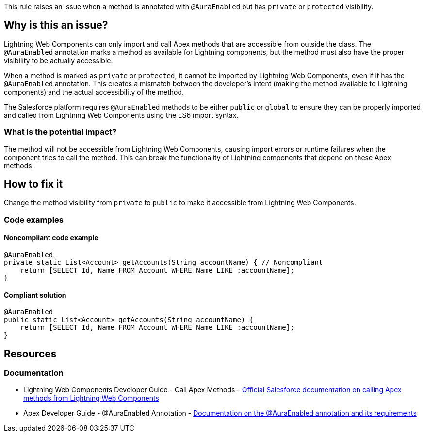 This rule raises an issue when a method is annotated with `@AuraEnabled` but has `private` or `protected` visibility.

== Why is this an issue?

Lightning Web Components can only import and call Apex methods that are accessible from outside the class. The `@AuraEnabled` annotation marks a method as available for Lightning components, but the method must also have the proper visibility to be actually accessible.

When a method is marked as `private` or `protected`, it cannot be imported by Lightning Web Components, even if it has the `@AuraEnabled` annotation. This creates a mismatch between the developer's intent (making the method available to Lightning components) and the actual accessibility of the method.

The Salesforce platform requires `@AuraEnabled` methods to be either `public` or `global` to ensure they can be properly imported and called from Lightning Web Components using the ES6 import syntax.

=== What is the potential impact?

The method will not be accessible from Lightning Web Components, causing import errors or runtime failures when the component tries to call the method. This can break the functionality of Lightning components that depend on these Apex methods.

== How to fix it

Change the method visibility from `private` to `public` to make it accessible from Lightning Web Components.

=== Code examples

==== Noncompliant code example

[source,apex,diff-id=1,diff-type=noncompliant]
----
@AuraEnabled
private static List<Account> getAccounts(String accountName) { // Noncompliant
    return [SELECT Id, Name FROM Account WHERE Name LIKE :accountName];
}
----

==== Compliant solution

[source,apex,diff-id=1,diff-type=compliant]
----
@AuraEnabled
public static List<Account> getAccounts(String accountName) {
    return [SELECT Id, Name FROM Account WHERE Name LIKE :accountName];
}
----

== Resources

=== Documentation

 * Lightning Web Components Developer Guide - Call Apex Methods - https://developer.salesforce.com/docs/component-library/documentation/en/lwc/lwc.apex[Official Salesforce documentation on calling Apex methods from Lightning Web Components]

 * Apex Developer Guide - @AuraEnabled Annotation - https://developer.salesforce.com/docs/atlas.en-us.apexcode.meta/apexcode/apex_classes_annotation_AuraEnabled.htm[Documentation on the @AuraEnabled annotation and its requirements]
